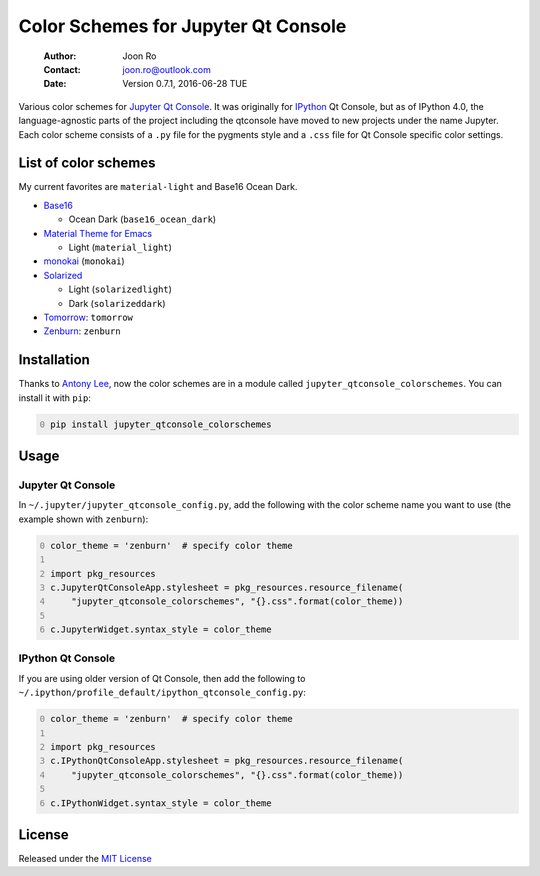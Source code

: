 ====================================
Color Schemes for Jupyter Qt Console
====================================

    :Author: Joon Ro
    :Contact: joon.ro@outlook.com
    :Date: Version 0.7.1, 2016-06-28 TUE

Various color schemes for `Jupyter <http://jupyter.org>`_ `Qt Console <http://jupyter.org/qtconsole>`_. It was originally for `IPython <http://ipython.org>`_ Qt
Console, but as of IPython 4.0, the language-agnostic parts of the project
including the qtconsole have moved to new projects under the name
Jupyter. Each color scheme consists of a ``.py`` file for the pygments style and
a ``.css`` file for Qt Console specific color settings.

List of color schemes
---------------------

My current favorites are ``material-light`` and Base16 Ocean Dark.

- `Base16 <https://github.com/chriskempson/base16>`_

  - Ocean Dark (``base16_ocean_dark``)

- `Material Theme for Emacs <https://github.com/cpaulik/emacs-material-theme>`_

  - Light (``material_light``)

- `monokai <http://www.monokai.nl/blog/2006/07/15/textmate-color-theme/>`_ (``monokai``)

- `Solarized <http://ethanschoonover.com/solarized>`_ 

  - Light (``solarizedlight``)

  - Dark (``solarizeddark``)

- `Tomorrow <https://github.com/ChrisKempson/Tomorrow-Theme>`_: ``tomorrow``

- `Zenburn <http://kippura.org/zenburnpage/>`_: ``zenburn``

Installation
------------

Thanks to `Antony Lee <https://bitbucket.org/anntzer/>`_, now the color schemes are in a module called
``jupyter_qtconsole_colorschemes``. You can install it with ``pip``:

.. code-block:: sh
    :number-lines: 0

    pip install jupyter_qtconsole_colorschemes

Usage
-----

Jupyter Qt Console
~~~~~~~~~~~~~~~~~~

In ``~/.jupyter/jupyter_qtconsole_config.py``, add the following with the color
scheme name you want to use (the example shown with ``zenburn``):

.. code-block:: python
    :number-lines: 0

    color_theme = 'zenburn'  # specify color theme

    import pkg_resources
    c.JupyterQtConsoleApp.stylesheet = pkg_resources.resource_filename(
        "jupyter_qtconsole_colorschemes", "{}.css".format(color_theme))

    c.JupyterWidget.syntax_style = color_theme

IPython Qt Console
~~~~~~~~~~~~~~~~~~

If you are using older version of Qt Console, then add the following to 
``~/.ipython/profile_default/ipython_qtconsole_config.py``:

.. code-block:: python
    :number-lines: 0

    color_theme = 'zenburn'  # specify color theme

    import pkg_resources
    c.IPythonQtConsoleApp.stylesheet = pkg_resources.resource_filename(
        "jupyter_qtconsole_colorschemes", "{}.css".format(color_theme))

    c.IPythonWidget.syntax_style = color_theme

License
-------

Released under the `MIT License <https://bitbucket.org/joon/color-schemes-for-ipython-qt-console/src/master/LICENSE>`_
